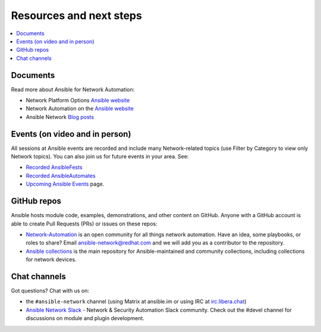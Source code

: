 
.. _network_resources:

************************
Resources and next steps
************************

.. contents::
   :local:

Documents
=========

Read more about Ansible for Network Automation:

- Network Platform Options `Ansible website <https://docs.ansible.com/ansible/latest/network/user_guide/platform_index.html>`_
- Network Automation on the `Ansible website <https://www.ansible.com/overview/networking>`_
- Ansible Network `Blog posts <https://www.ansible.com/blog/topic/networks>`_

Events (on video and in person)
===============================

All sessions at Ansible events are recorded and include many Network-related topics (use Filter by Category to view only Network topics). You can also join us for future events in your area. See:

- `Recorded AnsibleFests <https://www.ansible.com/resources/videos/ansiblefest>`_
- `Recorded AnsibleAutomates <https://www.ansible.com/resources/webinars-training>`_
- `Upcoming Ansible Events <https://www.ansible.com/community/events>`_ page.

GitHub repos
============

Ansible hosts module code, examples, demonstrations, and other content on GitHub. Anyone with a GitHub account is able to create Pull Requests (PRs) or issues on these repos:

- `Network-Automation <https://github.com/network-automation>`_ is an open community for all things network automation. Have an idea, some playbooks, or roles to share? Email ansible-network@redhat.com and we will add you as a contributor to the repository.

- `Ansible collections <https://github.com/ansible-collections>`_ is the main repository for Ansible-maintained and community collections, including collections for network devices.



Chat channels
=============

Got questions? Chat with us on:

* the ``#ansible-network`` channel (using Matrix at ansible.im or using IRC at `irc.libera.chat <https://libera.chat/>`_)

* `Ansible Network Slack <https://join.slack.com/t/ansiblenetwork/shared_invite/zt-3zeqmhhx-zuID9uJqbbpZ2KdVeTwvzw>`_ - Network & Security Automation Slack community.  Check out the #devel channel for discussions on module and plugin development.
